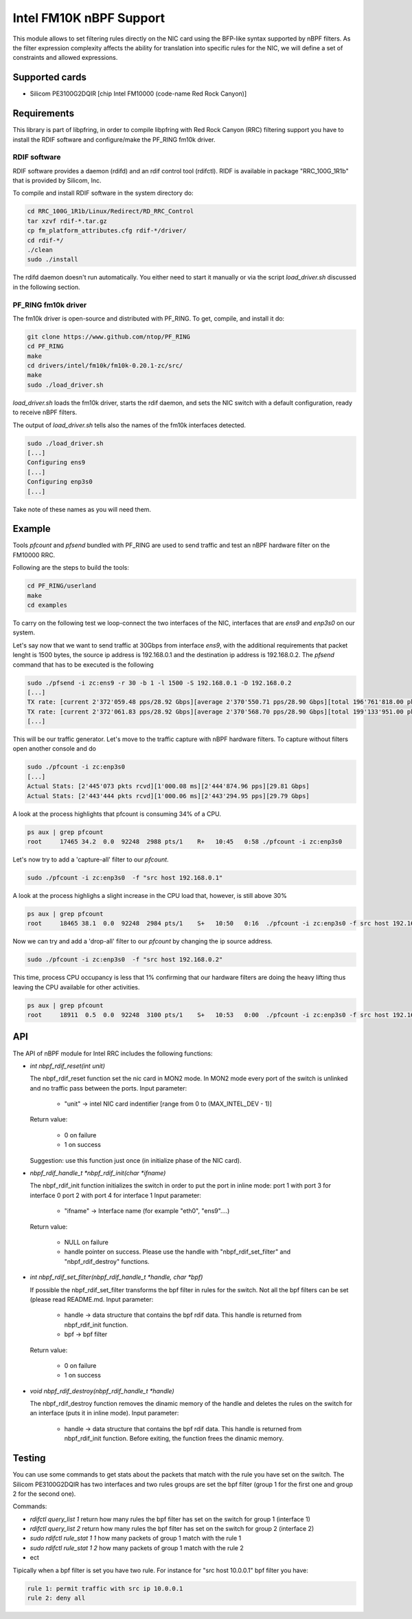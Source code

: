 Intel FM10K nBPF Support
========================

This module allows to set filtering rules directly on the NIC card using the BFP-like syntax supported by nBPF filters. 
As the filter expression complexity affects the ability for translation into specific rules for the NIC, we will define a set of constraints and allowed expressions.

Supported cards
---------------

- Silicom PE3100G2DQIR [chip Intel FM10000 (code-name Red Rock Canyon)]

Requirements
------------

This library is part of libpfring, in order to compile libpfring with Red Rock Canyon (RRC) filtering support you have to install the RDIF software and configure/make the PF_RING fm10k driver.

RDIF software
~~~~~~~~~~~~~

RDIF software provides a daemon (rdifd) and an rdif control tool (rdifctl). RIDF is available in package  "RRC_100G_1R1b" that is provided by Silicom, Inc.

To compile and install RDIF software in the system directory do:

.. code-block:: console

   cd RRC_100G_1R1b/Linux/Redirect/RD_RRC_Control
   tar xzvf rdif-*.tar.gz
   cp fm_platform_attributes.cfg rdif-*/driver/
   cd rdif-*/
   ./clean
   sudo ./install

The rdifd daemon doesn't run automatically. You either need to start
it manually or via the script `load_driver.sh` discussed in the
following section.

PF_RING fm10k driver
~~~~~~~~~~~~~~~~~~~~

The fm10k driver is open-source and distributed with PF_RING. To get,
compile, and install it do:

.. code-block:: console

   git clone https://www.github.com/ntop/PF_RING
   cd PF_RING
   make
   cd drivers/intel/fm10k/fm10k-0.20.1-zc/src/
   make
   sudo ./load_driver.sh 


`load_driver.sh` loads the fm10k driver, starts the rdif daemon, and
sets the NIC switch with a default configuration, ready to receive
nBPF filters.

The output of `load_driver.sh` tells also the names of the fm10k
interfaces detected.

.. code-block:: console

   sudo ./load_driver.sh
   [...]
   Configuring ens9
   [...]
   Configuring enp3s0
   [...]

Take note of these names as you will need them.

Example
-------

Tools `pfcount` and `pfsend` bundled with PF_RING are used to send
traffic and test an nBPF hardware filter on the FM10000 RRC.

Following are the steps to build the tools:

.. code-block:: console

   cd PF_RING/userland
   make
   cd examples

To carry on the following test we loop-connect the two interfaces of the NIC,
interfaces that are `ens9` and `enp3s0` on our system.

Let's say now that we want to send traffic at 30Gbps from interface
`ens9`, with the additional requirements that packet lenght is 1500
bytes, the source ip address is 192.168.0.1 and the destination ip
address is 192.168.0.2. The `pfsend` command that has to be executed
is the following

.. code-block:: console

   sudo ./pfsend -i zc:ens9 -r 30 -b 1 -l 1500 -S 192.168.0.1 -D 192.168.0.2
   [...]
   TX rate: [current 2'372'059.48 pps/28.92 Gbps][average 2'370'550.71 pps/28.90 Gbps][total 196'761'818.00 pkts]
   TX rate: [current 2'372'061.83 pps/28.92 Gbps][average 2'370'568.70 pps/28.90 Gbps][total 199'133'951.00 pkts]
   [...]

This will be our traffic generator. Let's move to the traffic capture
with nBPF hardware filters. To capture without filters open another
console and do

.. code-block:: console

   sudo ./pfcount -i zc:enp3s0
   [...]
   Actual Stats: [2'445'073 pkts rcvd][1'000.08 ms][2'444'874.96 pps][29.81 Gbps]
   Actual Stats: [2'443'444 pkts rcvd][1'000.06 ms][2'443'294.95 pps][29.79 Gbps]

A look at the process highlights that pfcount is consuming 34% of a
CPU.

.. code-block:: console

   ps aux | grep pfcount
   root     17465 34.2  0.0  92248  2988 pts/1    R+   10:45   0:58 ./pfcount -i zc:enp3s0

Let's now try to add a 'capture-all' filter to our `pfcount`.

.. code-block:: console

   sudo ./pfcount -i zc:enp3s0  -f "src host 192.168.0.1"

A look at the process highlighs a slight increase in the CPU load that,
however, is still above 30%

.. code-block:: console

   ps aux | grep pfcount
   root     18465 38.1  0.0  92248  2984 pts/1    S+   10:50   0:16  ./pfcount -i zc:enp3s0 -f src host 192.168.0.1

Now we can try and add a 'drop-all' filter to our `pfcount` by
changing the ip source address.

.. code-block:: console

   sudo ./pfcount -i zc:enp3s0  -f "src host 192.168.0.2"

This time, process CPU occupancy is less that  1% confirming that our
hardware filters are doing the heavy lifting thus leaving the CPU available for
other activities.

.. code-block:: console

   ps aux | grep pfcount
   root     18911  0.5  0.0  92248  3100 pts/1    S+   10:53   0:00  ./pfcount -i zc:enp3s0 -f src host 192.168.0.2

API
---

The API of nBPF module for Intel RRC includes the following functions:

-  `int nbpf_rdif_reset(int unit)`
   
   The nbpf_rdif_reset function set the nic card in MON2 mode.
   In MON2 mode every port of the switch is unlinked and no traffic pass between
   the ports.
   Input parameter:

     - "unit" -> intel NIC card indentifier [range from 0 to (MAX_INTEL_DEV - 1)]

   Return value:

     - 0 on failure
     - 1 on success 

   Suggestion: use this function just once (in initialize phase of the NIC card).

-  `nbpf_rdif_handle_t *nbpf_rdif_init(char *ifname)`
   
   The nbpf_rdif_init function initializes the switch in order to put the port
   in inline mode:
   port 1 with port 3 for interface 0
   port 2 with port 4 for interface 1
   Input parameter:

     - "ifname" -> Interface name (for example "eth0", "ens9"....)

   Return value:

     - NULL on failure
     - handle pointer on success. Please use the handle with "nbpf_rdif_set_filter"
       and "nbpf_rdif_destroy" functions.

-  `int nbpf_rdif_set_filter(nbpf_rdif_handle_t *handle, char *bpf)`
   
   If possible the nbpf_rdif_set_filter transforms the bpf filter in rules for the 
   switch. Not all the bpf filters can be set (please read README.md.
   Input parameter:

     - handle -> data structure that contains the bpf rdif data. This handle is returned from nbpf_rdif_init function.
     - bpf -> bpf filter

   Return value:

     - 0 on failure
     - 1 on success

-  `void nbpf_rdif_destroy(nbpf_rdif_handle_t *handle)`
   
   The nbpf_rdif_destroy function removes the dinamic memory of the handle 
   and deletes the rules on the switch for an interface (puts it in inline mode).
   Input parameter:

     - handle -> data structure that contains the bpf rdif data. This handle is returned from nbpf_rdif_init function. Before exiting, the function frees the dinamic memory.


Testing
-------

You can use some commands to get stats about the packets that match with the rule you have 
set on the switch. 
The Silicom PE3100G2DQIR has two interfaces and two rules groups are set the bpf filter (group 1
for the first one and group 2 for the second one).

Commands:

- `rdifctl query_list 1` return how many rules the bpf filter has set on the switch for group 1 (interface 1)
- `rdifctl query_list 2` return how many rules the bpf filter has set on the switch for group 2 (interface 2)
- `sudo rdifctl rule_stat 1 1` how many packets of group 1 match with the rule 1
- `sudo rdifctl rule_stat 1 2` how many packets of group 1 match with the rule 2
- ect

Tipically when a bpf filter is set you have two rule. For instance for "src host 10.0.0.1" bpf filter you have:

.. code-block:: text

  rule 1: permit traffic with src ip 10.0.0.1
  rule 2: deny all

